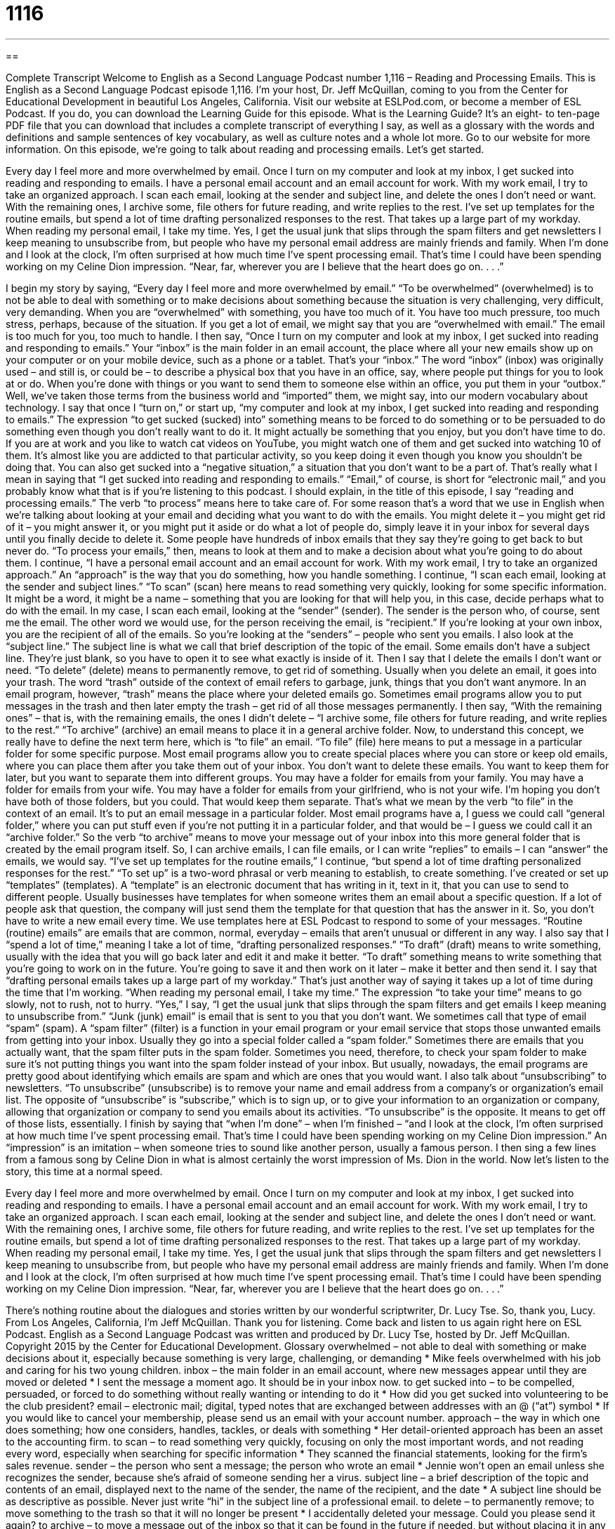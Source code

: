= 1116
:toc: left
:toclevels: 3
:sectnums:
:stylesheet: ../../../myAdocCss.css

'''

== 

Complete Transcript
Welcome to English as a Second Language Podcast number 1,116 – Reading and Processing Emails.
This is English as a Second Language Podcast episode 1,116. I’m your host, Dr. Jeff McQuillan, coming to you from the Center for Educational Development in beautiful Los Angeles, California.
Visit our website at ESLPod.com, or become a member of ESL Podcast. If you do, you can download the Learning Guide for this episode. What is the Learning Guide? It’s an eight- to ten-page PDF file that you can download that includes a complete transcript of everything I say, as well as a glossary with the words and definitions and sample sentences of key vocabulary, as well as culture notes and a whole lot more. Go to our website for more information.
On this episode, we’re going to talk about reading and processing emails. Let’s get started.
[start of story]
Every day I feel more and more overwhelmed by email. Once I turn on my computer and look at my inbox, I get sucked into reading and responding to emails.
I have a personal email account and an email account for work. With my work email, I try to take an organized approach. I scan each email, looking at the sender and subject line, and delete the ones I don’t need or want. With the remaining ones, I archive some, file others for future reading, and write replies to the rest. I’ve set up templates for the routine emails, but spend a lot of time drafting personalized responses to the rest. That takes up a large part of my workday.
When reading my personal email, I take my time. Yes, I get the usual junk that slips through the spam filters and get newsletters I keep meaning to unsubscribe from, but people who have my personal email address are mainly friends and family.
When I’m done and I look at the clock, I’m often surprised at how much time I’ve spent processing email. That’s time I could have been spending working on my Celine Dion impression.
“Near, far, wherever you are
I believe that the heart does go on. . . .”
[end of story]
I begin my story by saying, “Every day I feel more and more overwhelmed by email.” “To be overwhelmed” (overwhelmed) is to not be able to deal with something or to make decisions about something because the situation is very challenging, very difficult, very demanding. When you are “overwhelmed” with something, you have too much of it. You have too much pressure, too much stress, perhaps, because of the situation. If you get a lot of email, we might say that you are “overwhelmed with email.” The email is too much for you, too much to handle.
I then say, “Once I turn on my computer and look at my inbox, I get sucked into reading and responding to emails.” Your “inbox” is the main folder in an email account, the place where all your new emails show up on your computer or on your mobile device, such as a phone or a tablet. That’s your “inbox.”
The word “inbox” (inbox) was originally used – and still is, or could be – to describe a physical box that you have in an office, say, where people put things for you to look at or do. When you’re done with things or you want to send them to someone else within an office, you put them in your “outbox.” Well, we’ve taken those terms from the business world and “imported” them, we might say, into our modern vocabulary about technology.
I say that once I “turn on,” or start up, “my computer and look at my inbox, I get sucked into reading and responding to emails.” The expression “to get sucked (sucked) into” something means to be forced to do something or to be persuaded to do something even though you don’t really want to do it. It might actually be something that you enjoy, but you don’t have time to do.
If you are at work and you like to watch cat videos on YouTube, you might watch one of them and get sucked into watching 10 of them. It’s almost like you are addicted to that particular activity, so you keep doing it even though you know you shouldn’t be doing that. You can also get sucked into a “negative situation,” a situation that you don’t want to be a part of. That’s really what I mean in saying that “I get sucked into reading and responding to emails.” “Email,” of course, is short for “electronic mail,” and you probably know what that is if you’re listening to this podcast.
I should explain, in the title of this episode, I say “reading and processing emails.” The verb “to process” means here to take care of. For some reason that’s a word that we use in English when we’re talking about looking at your email and deciding what you want to do with the emails. You might delete it – you might get rid of it – you might answer it, or you might put it aside or do what a lot of people do, simply leave it in your inbox for several days until you finally decide to delete it.
Some people have hundreds of inbox emails that they say they’re going to get back to but never do. “To process your emails,” then, means to look at them and to make a decision about what you’re going to do about them. I continue, “I have a personal email account and an email account for work. With my work email, I try to take an organized approach.” An “approach” is the way that you do something, how you handle something.
I continue, “I scan each email, looking at the sender and subject lines.” “To scan” (scan) here means to read something very quickly, looking for some specific information. It might be a word, it might be a name – something that you are looking for that will help you, in this case, decide perhaps what to do with the email. In my case, I scan each email, looking at the “sender” (sender). The sender is the person who, of course, sent me the email. The other word we would use, for the person receiving the email, is “recipient.” If you’re looking at your own inbox, you are the recipient of all of the emails. So you’re looking at the “senders” – people who sent you emails.
I also look at the “subject line.” The subject line is what we call that brief description of the topic of the email. Some emails don’t have a subject line. They’re just blank, so you have to open it to see what exactly is inside of it. Then I say that I delete the emails I don’t want or need. “To delete” (delete) means to permanently remove, to get rid of something. Usually when you delete an email, it goes into your trash. The word “trash” outside of the context of email refers to garbage, junk, things that you don’t want anymore.
In an email program, however, “trash” means the place where your deleted emails go. Sometimes email programs allow you to put messages in the trash and then later empty the trash – get rid of all those messages permanently. I then say, “With the remaining ones” – that is, with the remaining emails, the ones I didn’t delete – “I archive some, file others for future reading, and write replies to the rest.”
“To archive” (archive) an email means to place it in a general archive folder. Now, to understand this concept, we really have to define the next term here, which is “to file” an email. “To file” (file) here means to put a message in a particular folder for some specific purpose. Most email programs allow you to create special places where you can store or keep old emails, where you can place them after you take them out of your inbox. You don’t want to delete these emails. You want to keep them for later, but you want to separate them into different groups.
You may have a folder for emails from your family. You may have a folder for emails from your wife. You may have a folder for emails from your girlfriend, who is not your wife. I’m hoping you don’t have both of those folders, but you could. That would keep them separate. That’s what we mean by the verb “to file” in the context of an email. It’s to put an email message in a particular folder.
Most email programs have a, I guess we could call “general folder,” where you can put stuff even if you’re not putting it in a particular folder, and that would be – I guess we could call it an “archive folder.” So the verb “to archive” means to move your message out of your inbox into this more general folder that is created by the email program itself. So, I can archive emails, I can file emails, or I can write “replies” to emails – I can “answer” the emails, we would say.
“I’ve set up templates for the routine emails,” I continue, “but spend a lot of time drafting personalized responses for the rest.” “To set up” is a two-word phrasal or verb meaning to establish, to create something. I’ve created or set up “templates” (templates). A “template” is an electronic document that has writing in it, text in it, that you can use to send to different people.
Usually businesses have templates for when someone writes them an email about a specific question. If a lot of people ask that question, the company will just send them the template for that question that has the answer in it. So, you don’t have to write a new email every time. We use templates here at ESL Podcast to respond to some of your messages. “Routine (routine) emails” are emails that are common, normal, everyday – emails that aren’t unusual or different in any way.
I also say that I “spend a lot of time,” meaning I take a lot of time, “drafting personalized responses.” “To draft” (draft) means to write something, usually with the idea that you will go back later and edit it and make it better. “To draft” something means to write something that you’re going to work on in the future. You’re going to save it and then work on it later – make it better and then send it. I say that “drafting personal emails takes up a large part of my workday.” That’s just another way of saying it takes up a lot of time during the time that I’m working.
“When reading my personal email, I take my time.” The expression “to take your time” means to go slowly, not to rush, not to hurry. “Yes,” I say, “I get the usual junk that slips through the spam filters and get emails I keep meaning to unsubscribe from.” “Junk (junk) email” is email that is sent to you that you don’t want. We sometimes call that type of email “spam” (spam).
A “spam filter” (filter) is a function in your email program or your email service that stops those unwanted emails from getting into your inbox. Usually they go into a special folder called a “spam folder.” Sometimes there are emails that you actually want, that the spam filter puts in the spam folder. Sometimes you need, therefore, to check your spam folder to make sure it’s not putting things you want into the spam folder instead of your inbox. But usually, nowadays, the email programs are pretty good about identifying which emails are spam and which are ones that you would want.
I also talk about “unsubscribing” to newsletters. “To unsubscribe” (unsubscribe) is to remove your name and email address from a company’s or organization’s email list. The opposite of “unsubscribe” is “subscribe,” which is to sign up, or to give your information to an organization or company, allowing that organization or company to send you emails about its activities. “To unsubscribe” is the opposite. It means to get off of those lists, essentially.
I finish by saying that “when I’m done” – when I’m finished – “and I look at the clock, I’m often surprised at how much time I’ve spent processing email. That’s time I could have been spending working on my Celine Dion impression.” An “impression” is an imitation – when someone tries to sound like another person, usually a famous person. I then sing a few lines from a famous song by Celine Dion in what is almost certainly the worst impression of Ms. Dion in the world.
Now let’s listen to the story, this time at a normal speed.
[start of story]
Every day I feel more and more overwhelmed by email. Once I turn on my computer and look at my inbox, I get sucked into reading and responding to emails.
I have a personal email account and an email account for work. With my work email, I try to take an organized approach. I scan each email, looking at the sender and subject line, and delete the ones I don’t need or want. With the remaining ones, I archive some, file others for future reading, and write replies to the rest. I’ve set up templates for the routine emails, but spend a lot of time drafting personalized responses to the rest. That takes up a large part of my workday.
When reading my personal email, I take my time. Yes, I get the usual junk that slips through the spam filters and get newsletters I keep meaning to unsubscribe from, but people who have my personal email address are mainly friends and family.
When I’m done and I look at the clock, I’m often surprised at how much time I’ve spent processing email. That’s time I could have been spending working on my Celine Dion impression.
“Near, far, wherever you are
I believe that the heart does go on. . . .”
[end of story]
There’s nothing routine about the dialogues and stories written by our wonderful scriptwriter, Dr. Lucy Tse. So, thank you, Lucy.
From Los Angeles, California, I’m Jeff McQuillan. Thank you for listening. Come back and listen to us again right here on ESL Podcast.
English as a Second Language Podcast was written and produced by Dr. Lucy Tse, hosted by Dr. Jeff McQuillan. Copyright 2015 by the Center for Educational Development.
Glossary
overwhelmed – not able to deal with something or make decisions about it, especially because something is very large, challenging, or demanding
* Mike feels overwhelmed with his job and caring for his two young children.
inbox – the main folder in an email account, where new messages appear until they are moved or deleted
* I sent the message a moment ago. It should be in your inbox now.
to get sucked into – to be compelled, persuaded, or forced to do something without really wanting or intending to do it
* How did you get sucked into volunteering to be the club president?
email – electronic mail; digital, typed notes that are exchanged between addresses with an @ (“at”) symbol
* If you would like to cancel your membership, please send us an email with your account number.
approach – the way in which one does something; how one considers, handles, tackles, or deals with something
* Her detail-oriented approach has been an asset to the accounting firm.
to scan – to read something very quickly, focusing on only the most important words, and not reading every word, especially when searching for specific information
* They scanned the financial statements, looking for the firm’s sales revenue.
sender – the person who sent a message; the person who wrote an email
* Jennie won’t open an email unless she recognizes the sender, because she’s afraid of someone sending her a virus.
subject line – a brief description of the topic and contents of an email, displayed next to the name of the sender, the name of the recipient, and the date
* A subject line should be as descriptive as possible. Never just write “hi” in the subject line of a professional email.
to delete – to permanently remove; to move something to the trash so that it will no longer be present
* I accidentally deleted your message. Could you please send it again?
to archive – to move a message out of the inbox so that it can be found in the future if needed, but without placing it in any particular folder
* If you’ve already replied to a message, please archive it so that nobody else thinks it’s waiting for a reply.
to file – to place a message in a folder with related messages so that one can find it in the future, if needed
* I file all itineraries, flight tickets, and hotel reservations in the “Travel” folder.
template – an electronic document with all the basic formatting and text, so that one can send it to many different people with little or no modification
* The customer service representatives use templates to quickly reply to the most common inquiries.
routine – normal, common, everyday, not unusual
* The university campus tour guides get tired of answering routine questions from prospective students.
to draft – to write something, especially with the expectation that it will be edited and revised to create a final version
* The speechwriter drafts all of the President’s speeches, but she always makes changes to it before giving it.
spam filter – a set of rules or a program that identifies unwanted messages and prevents them from being delivered to the inbox
* The spam filter does a good job of blocking emails from people who aren’t on my contact lists.
to unsubscribe – to remove one’s name and contact information from a newsletter distribution list because one no longer wants to receive messages from that sender
* I have no interest in your company’s products or services. Please unsubscribe me from your mailing list.
to process – to handle or deal with something; to determine what one’s action should be and then perform it, especially when those determinations and actions must be repeated many times
* The accounting office processes hundreds of invoices every month.
Comprehension Questions
1. What is a spam filter supposed to do?
a) Prevent unwanted emails from appearing in the inbox
b) Automatically reply with an out-of-office message
c) Tag (label) emails from preferred senders as being important
2. What does he do when he scans each email?
a) He prints it out and files it
b) He decides whether he should reply to it
c) He reads it very quickly
Answers at bottom.
What Else Does It Mean?
to scan
The verb “to scan,” in this podcast, means to read something very quickly, focusing on only the most important words, and not reading every word, especially when searching for specific information: “Please scan these reports to find the contact information.” When talking about computer hardware, “to scan” means to create a digital image of a printed piece of paper: “Please sign the contract, scan it, and return it by email as a PDF.” Finally, when a machine “scans” something, it examines it by using technology to form a picture of what is inside: “The MRI machine can scan the brain to look for abnormalities.” Or, “What are the airport security officials looking for when they scan our carry-on items and suitcases?”
to process
In this podcast, the verb “to process” means to handle or deal with something, or to determine what one’s action should be and then perform it: “The healthcare website has to process thousands of transactions each hour.” The verb “to process” also means to manufacture or to create something: “The factory processes meat, milk, and wool to sell at local markets.” Less formally, “to process” means to take the time to understand and accept something that has happened: “It’s going to take us a while to process the tragedy and really understand what happened.” Finally, “due process” refers to the correct legal procedures and rules that should be followed: “The court is following due process to ensure that everyone is treated fairly.”
Culture Note
E-cards
Americans often send “greeting cards” (printed, folded cards with an image on the front and a kind or humorous message printed on the inside) to each other on “special occasions” (holidays and other dates that deserve recognition or celebration), but in recent years “e-cards” or “electronic cards” have become popular. E-cards have many of the same “elements” (parts) of greeting cards, but they can be sent via email and opened on a computer screen. The “recipient” (the person who receives something) can view the image and read text online.
“Nowadays” (in modern times), e-cards are more “sophisticated” (fancy; complex), often with moving images or video and music, as well as opportunities for the recipient to interact with the e-card, perhaps with a simple video game, or even just clicking to open a “present” (gift) and view a message that appears to come from a box or envelope. Sometimes recipients can modify the images on the e-card, for example by inserting their own photograph into the design. And some e-cards are “integrated” (combined) with “gift cards” (a card representing money that can be spent at a particular store).
Most e-cards can be created and sent for free, although some require the sender to be a paying member of a particular website. Some nonprofit organizations have created e-cards that spread important messages, such as the need to “spay and neuter” (sterilize; make it so that an animal cannot reproduce) pets, or the importance of “donating organs” (agreeing to give parts of one’s bodies to sick people who need them after one’s death).
Comprehension Answers
1 - a
2 - c